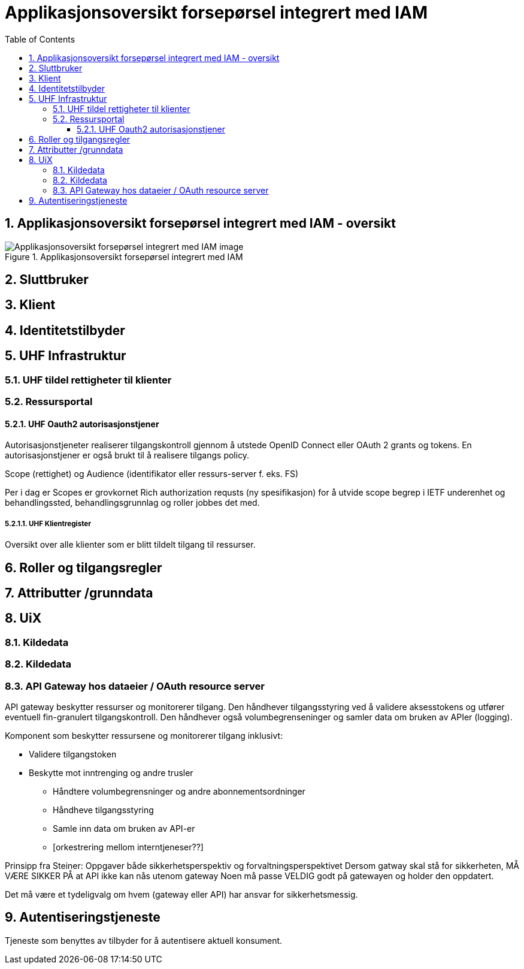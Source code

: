 = Applikasjonsoversikt forsepørsel integrert med IAM
:wysiwig_editing: 1
ifeval::[{wysiwig_editing} == 1]
:imagepath: ../images/
endif::[]
ifeval::[{wysiwig_editing} == 0]
:imagepath: master@drafts:Løsningsmønstre forespørsel UHF:
endif::[]
:toc: left
:toclevels: 3
:sectnums:
:sectnumlevels: 9

== Applikasjonsoversikt forsepørsel integrert med IAM - oversikt



.Applikasjonsoversikt forsepørsel integrert med IAM
image::{imagepath}Applikasjonsoversikt forsepørsel integrert med IAM.png[alt=Applikasjonsoversikt forsepørsel integrert med IAM image]

== Sluttbruker



== Klient



== Identitetstilbyder



== UHF Infrastruktur



=== UHF tildel rettigheter til klienter



=== Ressursportal



==== UHF Oauth2 autorisasjonstjener

Autorisasjonstjeneter realiserer tilgangskontroll gjennom å utstede OpenID Connect eller OAuth 2 grants og tokens. En autorisasjonstjener er også brukt til å realisere tilgangs policy. 

Scope (rettighet) og Audience (identifikator eller ressurs-server f. eks. FS)

Per i dag er Scopes er grovkornet
Rich authorization requsts (ny spesifikasjon) for å utvide scope begrep i IETF
underenhet og behandlingssted, behandlingsgrunnlag og roller jobbes det med.

===== UHF Klientregister

Oversikt over alle klienter som er blitt tildelt tilgang til ressurser.


== Roller og tilgangsregler



== Attributter /grunndata



== UiX



=== Kildedata



=== Kildedata



=== API Gateway hos dataeier / OAuth resource server

API gateway beskytter ressurser og monitorerer tilgang. Den håndhever tilgangsstyring ved å validere aksesstokens og utfører eventuell fin-granulert tilgangskontroll. Den håndhever også volumbegrenseninger og samler data om bruken av APIer (logging). 


Komponent som beskytter ressursene og monitorerer tilgang inklusivt:

*  Validere tilgangstoken
*  Beskytte mot inntrenging og andre trusler
• Håndtere volumbegrensninger og andre abonnementsordninger
• Håndheve tilgangsstyring
• Samle inn data om bruken av API-er
• [orkestrering mellom interntjeneser??]

Prinsipp fra Steiner:
Oppgaver både sikkerhetsperspektiv og forvaltningsperspektivet
Dersom gatway skal stå for sikkerheten, MÅ VÆRE SIKKER PÅ at API ikke kan nås utenom gateway
Noen må passe VELDIG godt på gatewayen og holder den oppdatert.

Det må være et tydeligvalg om hvem (gateway eller API) har ansvar for sikkerhetsmessig.


== Autentiseringstjeneste

Tjeneste som benyttes av tilbyder for å autentisere aktuell konsument.



